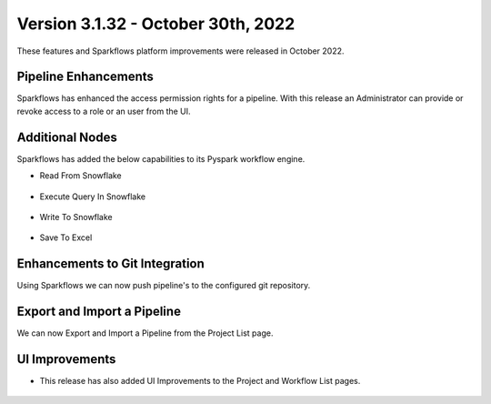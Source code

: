 Version 3.1.32 -  October 30th, 2022
=============

These features and Sparkflows platform improvements were released in October 2022.

Pipeline Enhancements
-------

Sparkflows has enhanced the access permission rights for a pipeline. With this release an Administrator can provide or revoke access to a role or an user from the UI.

.. figure:: ..//_assets/releases/october-2022/pipeline_role.PNG
   :alt: connection
    :width: 80%


.. figure:: ..//_assets/releases/october-2022/pipeline_share_project.PNG
   :alt: connection
   :width: 80%


Additional Nodes
------

Sparkflows has added the below capabilities to its Pyspark workflow engine.

- Read From Snowflake 

.. figure:: ..//_assets/releases/october-2022/snowflake_read.PNG
   :alt: read snowflake
   :width: 80%

- Execute Query In Snowflake 

.. figure:: ..//_assets/releases/october-2022/snowflake_query.PNG
   :alt: query snowflake
   :width: 80%

- Write To Snowflake

.. figure:: ..//_assets/releases/october-2022/snowflake_write.PNG
   :alt: write to snowflake
   :width: 80%


- Save To Excel

.. figure:: ..//_assets/releases/october-2022/excel_save.PNG
   :alt: save to excel
   :width: 80%

Enhancements to Git Integration 
--------

Using Sparkflows we can now push pipeline's to the configured git repository.

.. figure:: ..//_assets/releases/october-2022/pipeline_git.PNG
   :alt: pipeline
   :width: 80%
   
Export and Import a Pipeline
------

We can now Export and Import a Pipeline from the Project List page.

.. figure:: ..//_assets/releases/october-2022/pipeline_export.PNG
   :alt: export
   :width: 80%
   
.. figure:: ..//_assets/releases/october-2022/pipeline_export_msg.PNG
   :alt: message
   :width: 80%   


UI Improvements
----------

- This release has also added UI Improvements to the Project and Workflow List pages.

.. figure:: ..//_assets/releases/october-2022/wf_list.PNG
   :alt: list
   :width: 80%
